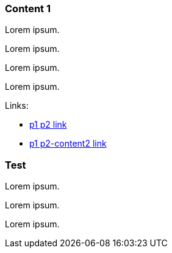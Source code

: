 
=== Content 1

Lorem ipsum.

Lorem ipsum.

Lorem ipsum.

Lorem ipsum.

Links:

* <<p2.adoc#, p1 p2 link>>
* <<p2.adoc#_content_2, p1 p2-content2 link>>

=== Test

Lorem ipsum.

Lorem ipsum.

Lorem ipsum.
